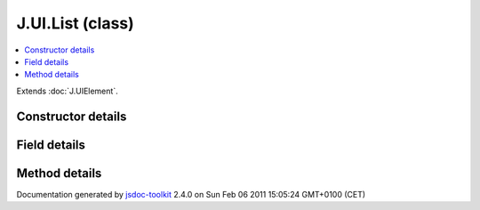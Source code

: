 

===============================================
J.UI.List (class)
===============================================


.. contents::
   :local:

.. class:: J.UI.List ()


.. ============================== class summary ==========================
  

Extends
:doc:`J.UIElement`.


  

.. ============================== properties summary =====================



.. ============================== methods summary ========================



.. ============================== events summary ========================


      

.. ============================== constructor details ====================

Constructor details
===================

      
        
        

..        J.UI.List()
        
        .. container:: description

            Class description
            
            
        
            


          
          
          
          
          
          
          

      

.. ============================== field details ==========================

Field details
=============

      

.. ============================== method details =========================

Method details
==============

..
      
      
.. ============================== event details =========================



.. container:: footer

   Documentation generated by jsdoc-toolkit_  2.4.0 on Sun Feb 06 2011 15:05:24 GMT+0100 (CET)

.. _jsdoc-toolkit: http://code.google.com/p/jsdoc-toolkit/




.. vim: set ft=rst :
